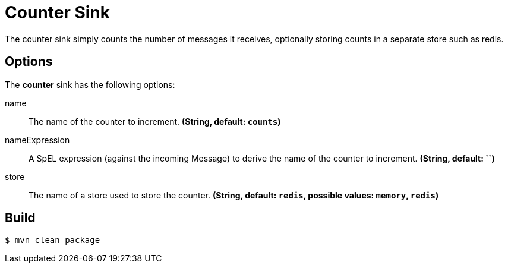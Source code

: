 //tag::ref-doc[]
= Counter Sink 

The counter sink simply counts the number of messages it receives,
optionally storing counts in a separate store such as redis.

== Options

The **$$counter$$** $$sink$$ has the following options:

$$name$$:: $$The name of the counter to increment.$$ *($$String$$, default: `counts`)*
$$nameExpression$$:: $$A SpEL expression (against the incoming Message) to derive the name of the counter to increment.$$ *($$String$$, default: ``)*
$$store$$:: $$The name of a store used to store the counter.$$ *($$String$$, default: `redis`, possible values: `memory`, `redis`)*

//end::ref-doc[]

== Build

```
$ mvn clean package
```

